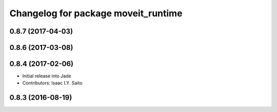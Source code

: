 ^^^^^^^^^^^^^^^^^^^^^^^^^^^^^^^^^^^^
Changelog for package moveit_runtime
^^^^^^^^^^^^^^^^^^^^^^^^^^^^^^^^^^^^

0.8.7 (2017-04-03)
------------------

0.8.6 (2017-03-08)
------------------

0.8.4 (2017-02-06)
------------------
* Initial release into Jade
* Contributors: Isaac I.Y. Saito

0.8.3 (2016-08-19)
------------------

